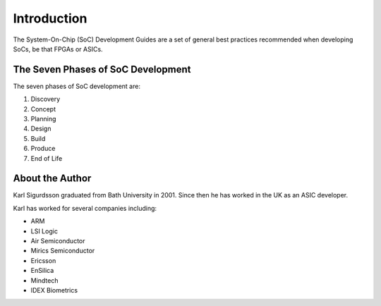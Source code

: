 ************
Introduction
************

The System-On-Chip (SoC) Development Guides are a set of general best practices
recommended when developing SoCs, be that FPGAs or ASICs.

The Seven Phases of SoC Development
===================================

The seven phases of SoC development are:

#. Discovery
#. Concept
#. Planning
#. Design
#. Build
#. Produce
#. End of Life

About the Author
================

Karl Sigurdsson graduated from Bath University in 2001.
Since then he has worked in the UK as an ASIC developer.

Karl has worked for several companies including:

* ARM
* LSI Logic
* Air Semiconductor
* Mirics Semiconductor
* Ericsson
* EnSilica
* Mindtech
* IDEX Biometrics
